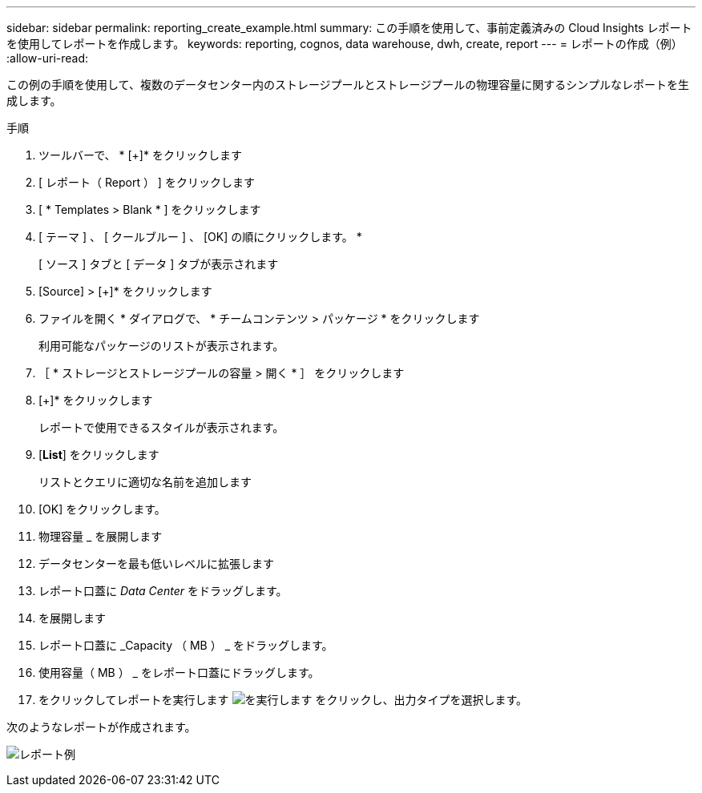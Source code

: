 ---
sidebar: sidebar 
permalink: reporting_create_example.html 
summary: この手順を使用して、事前定義済みの Cloud Insights レポートを使用してレポートを作成します。 
keywords: reporting, cognos, data warehouse, dwh, create, report 
---
= レポートの作成（例）
:allow-uri-read: 


[role="lead"]
この例の手順を使用して、複数のデータセンター内のストレージプールとストレージプールの物理容量に関するシンプルなレポートを生成します。

.手順
. ツールバーで、 * [+]* をクリックします
. [ レポート（ Report ） ] をクリックします
. [ * Templates > Blank * ] をクリックします
. [ テーマ ] 、 [ クールブルー ] 、 [OK] の順にクリックします。 *
+
[ ソース ] タブと [ データ ] タブが表示されます

. [Source] > [+]* をクリックします
. ファイルを開く * ダイアログで、 * チームコンテンツ > パッケージ * をクリックします
+
利用可能なパッケージのリストが表示されます。

. ［ * ストレージとストレージプールの容量 > 開く * ］ をクリックします
. [+]* をクリックします
+
レポートで使用できるスタイルが表示されます。

. [*List*] をクリックします
+
リストとクエリに適切な名前を追加します

. [OK] をクリックします。
. 物理容量 _ を展開します
. データセンターを最も低いレベルに拡張します
. レポート口蓋に _Data Center_ をドラッグします。
. を展開します
. レポート口蓋に _Capacity （ MB ） _ をドラッグします。
. 使用容量（ MB ） _ をレポート口蓋にドラッグします。
. をクリックしてレポートを実行します image:Reporting-RunButton.png["を実行します"] をクリックし、出力タイプを選択します。


次のようなレポートが作成されます。

image:Reporting-Example1.png["レポート例"]
